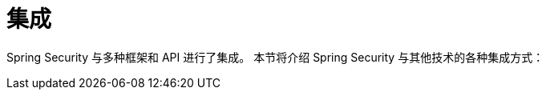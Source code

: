 = 集成
:page-section-summary-toc: 1

Spring Security 与多种框架和 API 进行了集成。  
本节将介绍 Spring Security 与其他技术的各种集成方式：